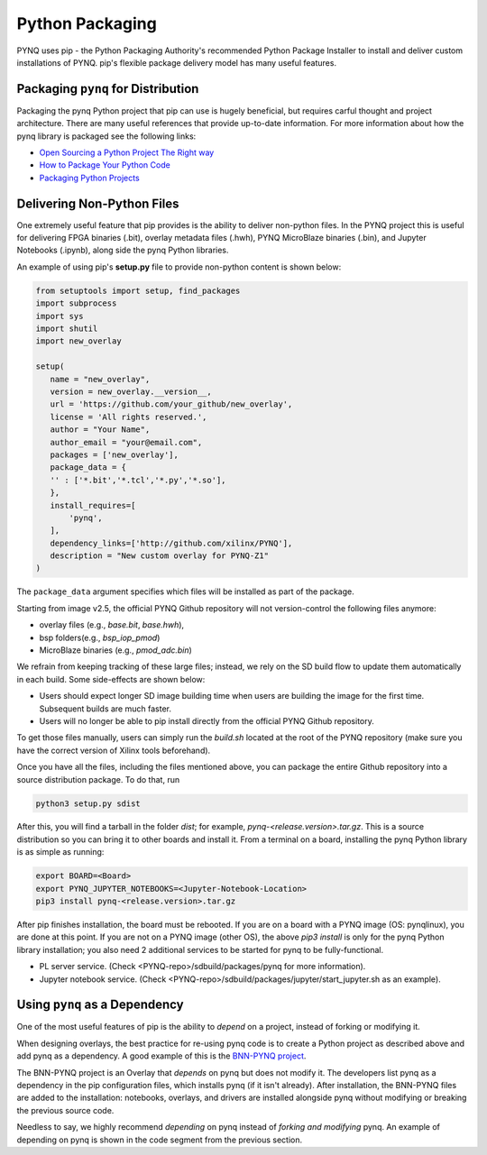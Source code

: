 Python Packaging
================

PYNQ uses pip - the Python Packaging Authority's recommended Python Package
Installer to install and deliver custom installations of PYNQ. pip's flexible
package delivery model has many useful features.

Packaging ``pynq`` for Distribution
-----------------------------------

Packaging the pynq Python project that pip can use is hugely beneficial, but
requires carful thought and project architecture. There are many useful
references that provide up-to-date information. For more information about how
the pynq library is packaged see the following links:

* `Open Sourcing a Python Project The Right
  way <https://jeffknupp.com/blog/2013/08/16/open-sourcing-a-python-project-the-right-way>`_

* `How to Package Your Python Code
  <https://python-packaging.readthedocs.io/en/latest/index.html>`_

* `Packaging Python Projects
  <https://packaging.python.org/tutorials/packaging-projects/>`_


Delivering Non-Python Files
---------------------------

One extremely useful feature that pip provides is the ability to deliver
non-python files. In the PYNQ project this is useful for delivering FPGA
binaries (.bit), overlay metadata files (.hwh), PYNQ MicroBlaze binaries
(.bin), and Jupyter Notebooks (.ipynb), along side the pynq Python libraries.

An example of using pip's **setup.py** file to provide non-python content is
shown below:

.. code-block :: python

   from setuptools import setup, find_packages
   import subprocess
   import sys
   import shutil
   import new_overlay

   setup(
      name = "new_overlay",
      version = new_overlay.__version__,
      url = 'https://github.com/your_github/new_overlay',
      license = 'All rights reserved.',
      author = "Your Name",
      author_email = "your@email.com",
      packages = ['new_overlay'],
      package_data = {
      '' : ['*.bit','*.tcl','*.py','*.so'],
      },
      install_requires=[
          'pynq',
      ],
      dependency_links=['http://github.com/xilinx/PYNQ'],
      description = "New custom overlay for PYNQ-Z1"
   )

The ``package_data`` argument specifies which files will be installed as part of
the package.

Starting from image v2.5, the official PYNQ Github repository will not 
version-control the following files anymore:

* overlay files (e.g., `base.bit`, `base.hwh`), 

* bsp folders(e.g., `bsp_iop_pmod`)

* MicroBlaze binaries (e.g., `pmod_adc.bin`)

We refrain from keeping tracking of these large files; instead, we rely on the 
SD build flow to update them automatically in each build. Some side-effects
are shown below:

* Users should expect longer SD image building time when users are 
  building the image for the first time. Subsequent builds are much faster. 

* Users will no longer be able to pip install directly from the official 
  PYNQ Github repository.

To get those files manually, users can simply run the `build.sh` located 
at the root of the PYNQ repository (make sure you have the correct version of
Xilinx tools beforehand).

Once you have all the files, including the files mentioned above, you can
package the entire Github repository into a source distribution package.
To do that, run

.. code-block :: console

   python3 setup.py sdist

After this, you will find a tarball in the folder `dist`; for example,
`pynq-<release.version>.tar.gz`. This is a source distribution so you can
bring it to other boards and install it. From a terminal on a board, 
installing the pynq Python library is as simple as running:

.. code-block :: console

   export BOARD=<Board>
   export PYNQ_JUPYTER_NOTEBOOKS=<Jupyter-Notebook-Location> 
   pip3 install pynq-<release.version>.tar.gz

After pip finishes installation, the board must be rebooted. If you are on
a board with a PYNQ image (OS: pynqlinux), you are done at this point. 
If you are not on a PYNQ image (other OS), the above `pip3 install`
is only for the pynq Python library installation; you also need
2 additional services to be started for pynq to be fully-functional.

* PL server service. (Check 
  <PYNQ-repo>/sdbuild/packages/pynq for more information).

* Jupyter notebook service. (Check 
  <PYNQ-repo>/sdbuild/packages/jupyter/start_jupyter.sh as an example).

Using ``pynq`` as a Dependency
------------------------------

One of the most useful features of pip is the ability to *depend* on a project,
instead of forking or modifying it.

When designing overlays, the best practice for re-using pynq code is to
create a Python project as described above and add pynq as a dependency. A
good example of this is the `BNN-PYNQ project
<https://github.com/Xilinx/BNN-PYNQ>`_.

The BNN-PYNQ project is an Overlay that *depends* on pynq but does not
modify it. The developers list pynq as a dependency in the pip configuration
files, which installs pynq (if it isn't already). After installation, the
BNN-PYNQ files are added to the installation: notebooks, overlays, and drivers
are installed alongside pynq without modifying or breaking the previous
source code.

Needless to say, we highly recommend *depending* on pynq instead of *forking
and modifying* pynq. An example of depending on pynq is shown in the code
segment from the previous section.


